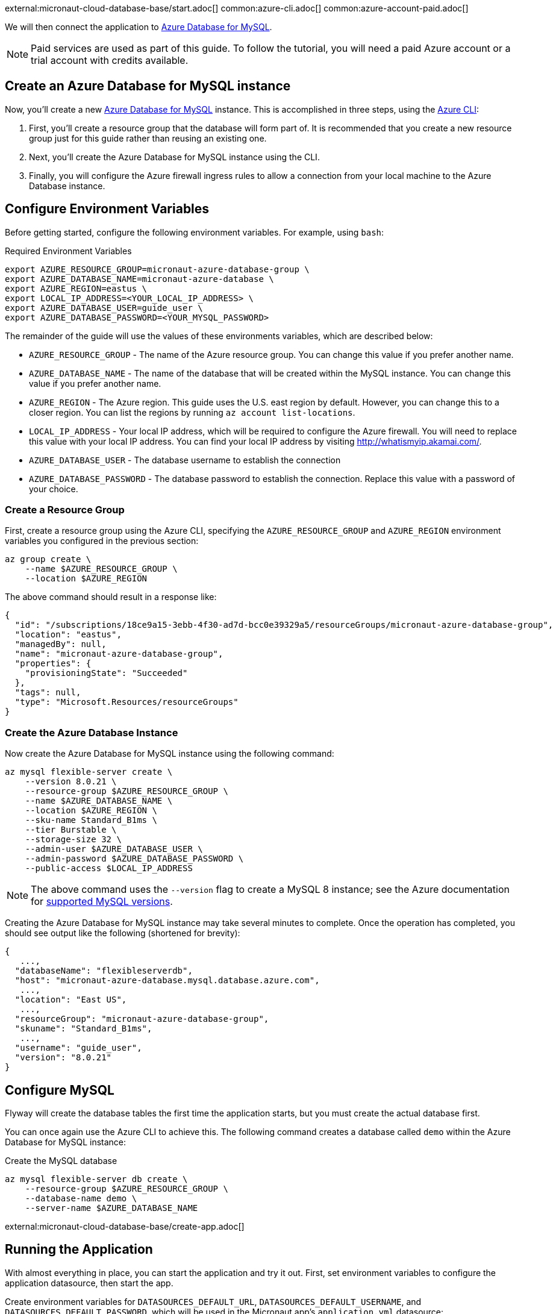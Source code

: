 external:micronaut-cloud-database-base/start.adoc[]
common:azure-cli.adoc[]
common:azure-account-paid.adoc[]

We will then connect the application to https://azure.microsoft.com/en-us/services/mysql/[Azure Database for MySQL].

NOTE: Paid services are used as part of this guide. To follow the tutorial, you will need a paid Azure account or a trial account with credits available.

== Create an Azure Database for MySQL instance

Now, you'll create a new https://azure.microsoft.com/en-us/services/mysql/[Azure Database for MySQL] instance. This is accomplished in three steps, using the https://docs.microsoft.com/en-us/cli/azure/install-azure-cli[Azure CLI]:

1. First, you'll create a resource group that the database will form part of. It is recommended that you create a new resource group just for this guide rather than reusing an existing one.
2. Next, you'll create the Azure Database for MySQL instance using the CLI.
3. Finally, you will configure the Azure firewall ingress rules to allow a connection from your local machine to the Azure Database instance.

== Configure Environment Variables

Before getting started, configure the following environment variables. For example, using `bash`:

.Required Environment Variables
[source,bash]
----
export AZURE_RESOURCE_GROUP=micronaut-azure-database-group \
export AZURE_DATABASE_NAME=micronaut-azure-database \
export AZURE_REGION=eastus \
export LOCAL_IP_ADDRESS=<YOUR_LOCAL_IP_ADDRESS> \
export AZURE_DATABASE_USER=guide_user \
export AZURE_DATABASE_PASSWORD=<YOUR_MYSQL_PASSWORD> 
----

The remainder of the guide will use the values of these environments variables, which are described below:

* `AZURE_RESOURCE_GROUP` - The name of the Azure resource group. You can change this value if you prefer another name.
* `AZURE_DATABASE_NAME` - The name of the database that will be created within the MySQL instance. You can change this value if you prefer another name.
* `AZURE_REGION` - The Azure region. This guide uses the U.S. east region by default. However, you can change this to a closer region. You can list the regions by running `az account list-locations`.
* `LOCAL_IP_ADDRESS` - Your local IP address, which will be required to configure the Azure firewall. You will need to replace this value with your local IP address. You can find your local IP address by visiting http://whatismyip.akamai.com/[http://whatismyip.akamai.com/]. 
* `AZURE_DATABASE_USER` - The database username to establish the connection
* `AZURE_DATABASE_PASSWORD` - The database password to establish the connection. Replace this value with a password of your choice.

=== Create a Resource Group

First, create a resource group using the Azure CLI, specifying the `AZURE_RESOURCE_GROUP` and `AZURE_REGION` environment variables you configured in the previous section:

[source,bash]
----
az group create \
    --name $AZURE_RESOURCE_GROUP \
    --location $AZURE_REGION 
----

The above command should result in a response like:

[source,json]
----
{
  "id": "/subscriptions/18ce9a15-3ebb-4f30-ad7d-bcc0e39329a5/resourceGroups/micronaut-azure-database-group",
  "location": "eastus",
  "managedBy": null,
  "name": "micronaut-azure-database-group",
  "properties": {
    "provisioningState": "Succeeded"
  },
  "tags": null,
  "type": "Microsoft.Resources/resourceGroups"
}
----

=== Create the Azure Database Instance

Now create the Azure Database for MySQL instance using the following command:

[source,bash]
----
az mysql flexible-server create \
    --version 8.0.21 \
    --resource-group $AZURE_RESOURCE_GROUP \
    --name $AZURE_DATABASE_NAME \
    --location $AZURE_REGION \
    --sku-name Standard_B1ms \
    --tier Burstable \
    --storage-size 32 \
    --admin-user $AZURE_DATABASE_USER \
    --admin-password $AZURE_DATABASE_PASSWORD \
    --public-access $LOCAL_IP_ADDRESS
----

NOTE: The above command uses the `--version` flag to create a MySQL 8 instance; see the Azure documentation for https://docs.microsoft.com/en-us/azure/mysql/concepts-supported-versions[supported MySQL versions].

Creating the Azure Database for MySQL instance may take several minutes to complete. Once the operation has completed, you should see output like the following (shortened for brevity):

[source,json]
----
{
   ...,
  "databaseName": "flexibleserverdb",
  "host": "micronaut-azure-database.mysql.database.azure.com",
   ...,
  "location": "East US",
   ...,
  "resourceGroup": "micronaut-azure-database-group",
  "skuname": "Standard_B1ms",
   ...,
  "username": "guide_user",
  "version": "8.0.21"
}
----

== Configure MySQL

Flyway will create the database tables the first time the application starts, but you must create the actual database first.

You can once again use the Azure CLI to achieve this. The following command creates a database called `demo` within the Azure Database for MySQL instance:

.Create the MySQL database
[source,bash]
----
az mysql flexible-server db create \
    --resource-group $AZURE_RESOURCE_GROUP \
    --database-name demo \
    --server-name $AZURE_DATABASE_NAME
----

external:micronaut-cloud-database-base/create-app.adoc[]

== Running the Application

With almost everything in place, you can start the application and try it out. First, set environment variables to configure the application datasource, then start the app.

Create environment variables for `DATASOURCES_DEFAULT_URL`, `DATASOURCES_DEFAULT_USERNAME`, and `DATASOURCES_DEFAULT_PASSWORD`, which will be used in the Micronaut app's `application.yml` datasource:

[source,bash]
----
export DATASOURCES_DEFAULT_URL=jdbc:mysql://$AZURE_DATABASE_NAME.mysql.database.azure.com:3306/demo?serverTimezone=UTC
export DATASOURCES_DEFAULT_USERNAME=guide_user
export DATASOURCES_DEFAULT_PASSWORD=$AZURE_DATABASE_PASSWORD
----

[NOTE]
.Window System
====
Command Prompt:: Change '*export*' to '*set*'
+
Example: `set DATASOURCES_DEFAULT_USERNAME=guide_user`

PowerShell:: Change '*export* ' to '*$*' and use quotes around the value
+
Example: `$DATASOURCES_DEFAULT_USERNAME="guide_user"`
====

Micronaut Framework populates the properties `datasources.default.url`, `datasources.default.username` and `datasources.default.password` with those environment variables' values. Learn more about https://micronaut-projects.github.io/micronaut-sql/latest/guide/#jdbc-connection-pools[JDBC Connection Pools].

common:runapp-instructions.adoc[]

You can test the application in a web browser or with cURL.

Run from a terminal window to create a `Genre`:

[source, bash]
----
curl -X "POST" "http://localhost:8080/genres" \
     -H 'Content-Type: application/json; charset=utf-8' \
     -d $'{ "name": "music" }'
----

and run this to list the genres:

[source, bash]
----
curl http://localhost:8080/genres/list
----

== Cleanup

When you are finished using the database, you can https://docs.microsoft.com/en-us/cli/azure/group?view=azure-cli-latest#az-group-delete[delete the resource group], which will delete all resources associated with the group, including the database. To do this, run

[source,bash]
----
az group delete -n $AZURE_RESOURCE_GROUP
----

== Next steps

external:micronaut-cloud-database-base/end.adoc[]

Learn more about https://docs.microsoft.com/en-us/azure/postgresql/flexible-server/[Azure Flexible Server]

- https://docs.microsoft.com/en-us/cli/azure/mysql/flexible-server?view=azure-cli-latest#az-mysql-flexible-server-create[az mysql flexible-server create]
- https://docs.microsoft.com/en-us/cli/azure/mysql/flexible-server/db?view=azure-cli-latest#az-mysql-flexible-server-db-create[az mysql flexible-server db create]
